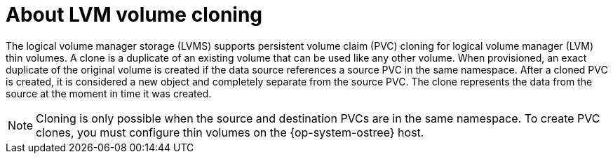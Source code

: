 // Module included in the following assemblies:
//
// * microshift_storage/volume-snapshots-microshift.adoc

:_mod-docs-content-type: CONCEPT
[id="microshift-storage-volume-cloning_{context}"]
= About LVM volume cloning

The logical volume manager storage (LVMS) supports persistent volume claim (PVC) cloning for logical volume manager (LVM) thin volumes. A clone is a duplicate of an existing volume that can be used like any other volume. When provisioned, an exact duplicate of the original volume is created if the data source references a source PVC in the same namespace. After a cloned PVC is created, it is considered a new object and completely separate from the source PVC. The clone represents the data from the source at the moment in time it was created.

[NOTE]
====
Cloning is only possible when the source and destination PVCs are in the same namespace. To create PVC clones, you must configure thin volumes on the {op-system-ostree} host.
====
